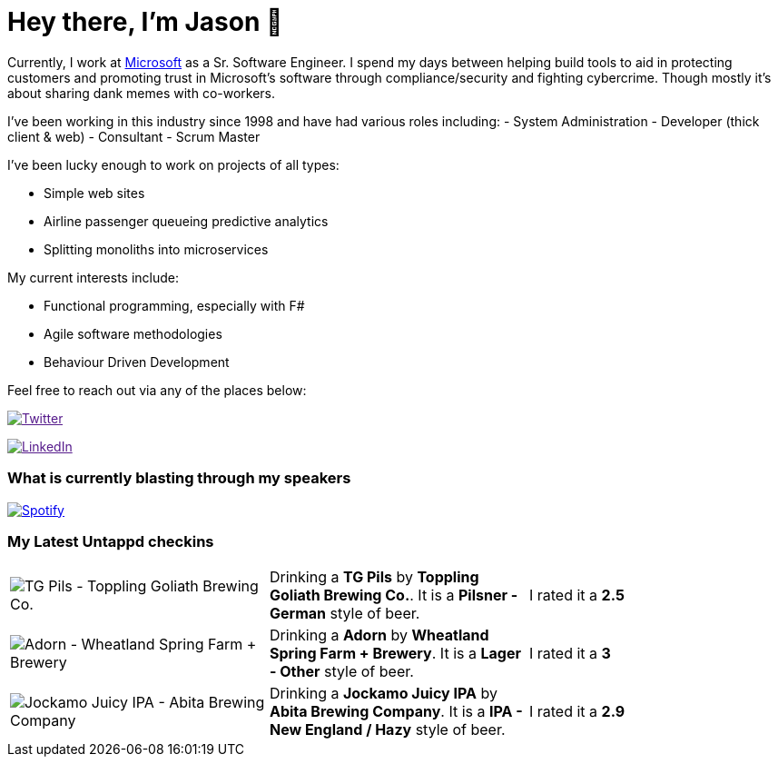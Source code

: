 ﻿# Hey there, I'm Jason 👋

Currently, I work at https://microsoft.com[Microsoft] as a Sr. Software Engineer. I spend my days between helping build tools to aid in protecting customers and promoting trust in Microsoft's software through compliance/security and fighting cybercrime. Though mostly it's about sharing dank memes with co-workers. 

I've been working in this industry since 1998 and have had various roles including: 
- System Administration
- Developer (thick client & web)
- Consultant
- Scrum Master

I've been lucky enough to work on projects of all types:

- Simple web sites
- Airline passenger queueing predictive analytics
- Splitting monoliths into microservices

My current interests include:

- Functional programming, especially with F#
- Agile software methodologies
- Behaviour Driven Development

Feel free to reach out via any of the places below:

image:https://img.shields.io/twitter/follow/jtucker?style=flat-square&color=blue["Twitter",link="https://twitter.com/jtucker]

image:https://img.shields.io/badge/LinkedIn-Let's%20Connect-blue["LinkedIn",link="https://linkedin.com/in/jatucke]

### What is currently blasting through my speakers

image:https://spotify-github-profile.vercel.app/api/view?uid=soulposition&cover_image=true&theme=novatorem&bar_color=c43c3c&bar_color_cover=true["Spotify",link="https://github.com/kittinan/spotify-github-profile"]

### My Latest Untappd checkins

|====
// untappd beer
| image:https://images.untp.beer/crop?width=200&height=200&stripmeta=true&url=https://untappd.s3.amazonaws.com/photos/2024_02_18/75a8b088803b71543a8c22b93fc19b95_c_1357209899_raw.jpg[TG Pils - Toppling Goliath Brewing Co.] | Drinking a *TG Pils* by *Toppling Goliath Brewing Co.*. It is a *Pilsner - German* style of beer. | I rated it a *2.5*
| image:https://images.untp.beer/crop?width=200&height=200&stripmeta=true&url=https://untappd.s3.amazonaws.com/photos/2024_02_18/2c7c067bc1c7efface37621735a93845_c_1357055132_raw.jpg[Adorn - Wheatland Spring Farm + Brewery] | Drinking a *Adorn* by *Wheatland Spring Farm + Brewery*. It is a *Lager - Other* style of beer. | I rated it a *3*
| image:https://images.untp.beer/crop?width=200&height=200&stripmeta=true&url=https://untappd.s3.amazonaws.com/photos/2024_02_17/7280e9a29e2e75f083a8621f122a4f64_c_1356821577_raw.jpg[Jockamo Juicy IPA - Abita Brewing Company] | Drinking a *Jockamo Juicy IPA* by *Abita Brewing Company*. It is a *IPA - New England / Hazy* style of beer. | I rated it a *2.9*
// untappd end
